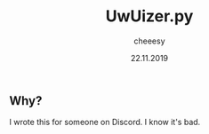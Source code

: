 #+TITLE: UwUizer.py
#+AUTHOR: cheeesy
#+DATE: 22.11.2019

** Why?
I wrote this for someone on Discord.
I know it's bad.
